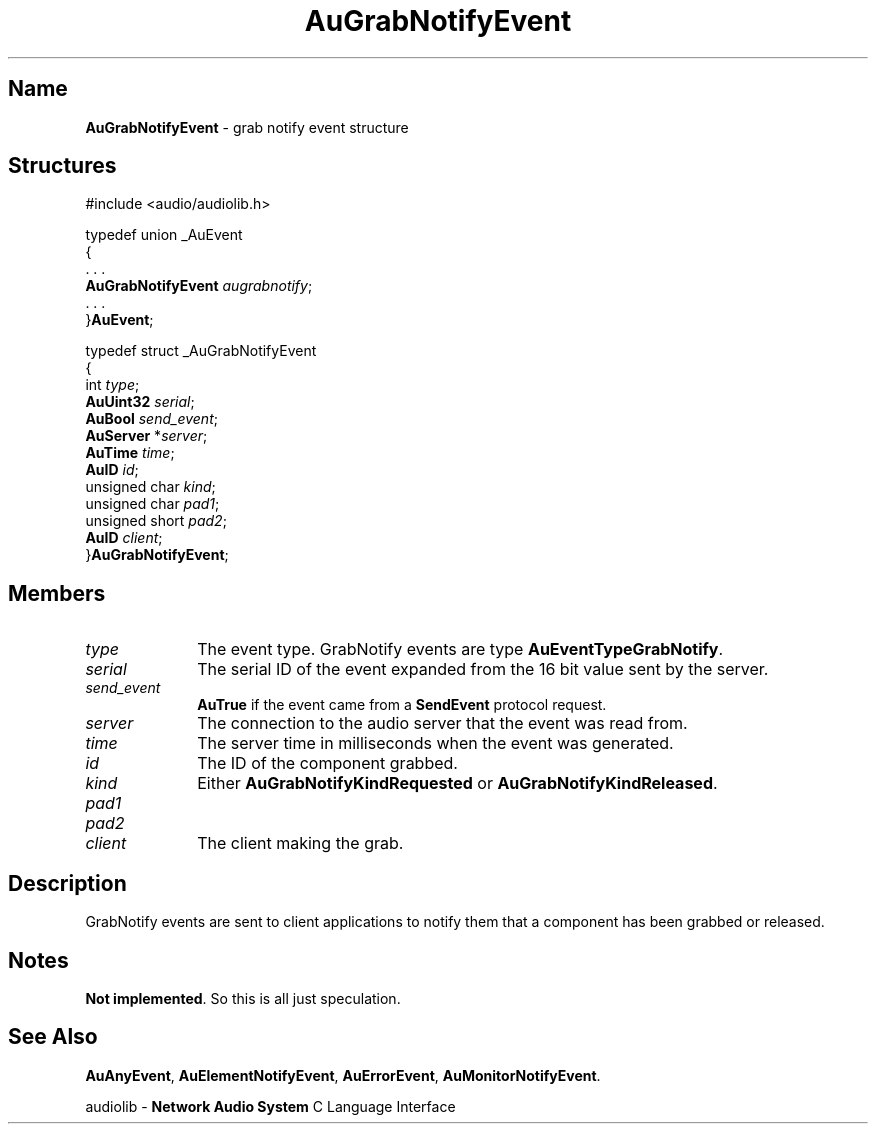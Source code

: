 .\" $NCDId: @(#)AuGrNEvt.man,v 1.1 1994/09/27 00:29:31 greg Exp $
.\" copyright 1994 Steven King
.\"
.\" portions are
.\" * Copyright 1993 Network Computing Devices, Inc.
.\" *
.\" * Permission to use, copy, modify, distribute, and sell this software and its
.\" * documentation for any purpose is hereby granted without fee, provided that
.\" * the above copyright notice appear in all copies and that both that
.\" * copyright notice and this permission notice appear in supporting
.\" * documentation, and that the name Network Computing Devices, Inc. not be
.\" * used in advertising or publicity pertaining to distribution of this
.\" * software without specific, written prior permission.
.\" * 
.\" * THIS SOFTWARE IS PROVIDED 'AS-IS'.  NETWORK COMPUTING DEVICES, INC.,
.\" * DISCLAIMS ALL WARRANTIES WITH REGARD TO THIS SOFTWARE, INCLUDING WITHOUT
.\" * LIMITATION ALL IMPLIED WARRANTIES OF MERCHANTABILITY, FITNESS FOR A
.\" * PARTICULAR PURPOSE, OR NONINFRINGEMENT.  IN NO EVENT SHALL NETWORK
.\" * COMPUTING DEVICES, INC., BE LIABLE FOR ANY DAMAGES WHATSOEVER, INCLUDING
.\" * SPECIAL, INCIDENTAL OR CONSEQUENTIAL DAMAGES, INCLUDING LOSS OF USE, DATA,
.\" * OR PROFITS, EVEN IF ADVISED OF THE POSSIBILITY THEREOF, AND REGARDLESS OF
.\" * WHETHER IN AN ACTION IN CONTRACT, TORT OR NEGLIGENCE, ARISING OUT OF OR IN
.\" * CONNECTION WITH THE USE OR PERFORMANCE OF THIS SOFTWARE.
.\"
.\" $Id$
.TH AuGrabNotifyEvent 3 "1.2" "audiolib - events"
.SH \fBName\fP
\fBAuGrabNotifyEvent\fP \- grab notify event structure
.SH \fBStructures\fP
#include <audio/audiolib.h>
.sp 1
typedef union _AuEvent
.br
{
.br
    . . .
.br
    \fBAuGrabNotifyEvent\fP \fIaugrabnotify\fP;
.br
    . . .
.br
}\fBAuEvent\fP;
.sp 1
typedef struct _AuGrabNotifyEvent
.br
{
.br
    int \fItype\fP;
.br
    \fBAuUint32\fP \fIserial\fP;
.br
    \fBAuBool\fP \fIsend_event\fP;
.br
    \fBAuServer\fP *\fIserver\fP;
.br
    \fBAuTime\fP \fItime\fP;
.br
    \fBAuID\fP \fIid\fP;
.br
    unsigned char \fIkind\fP;
.br
    unsigned char \fIpad1\fP;
.br
    unsigned short \fIpad2\fP;
.br
    \fBAuID\fP \fIclient\fP;
.br
}\fBAuGrabNotifyEvent\fP;
.SH \fBMembers\fP
.IP \fItype\fP 1i
The event type.
GrabNotify events are type \fBAuEventTypeGrabNotify\fP.
.IP \fIserial\fP 1i
The serial ID of the event expanded from the 16 bit value sent by the server.
.IP \fIsend_event\fP 1i
\fBAuTrue\fP if the event came from a \fBSendEvent\fP protocol request.
.IP \fIserver\fP 1i
The connection to the audio server that the event was read from.
.IP \fItime\fP 1i
The server time in milliseconds when the event was generated.
.IP \fIid\fP 1i
The ID of the component grabbed.
.IP \fIkind\fP 1i
Either \fBAuGrabNotifyKindRequested\fP or \fBAuGrabNotifyKindReleased\fP.
.IP \fIpad1\fP 1i
.IP \fIpad2\fP 1i
.IP \fIclient\fP 1i
The client making the grab.
.SH \fBDescription\fP
GrabNotify events are sent to client applications to notify them that a component has been grabbed or released.
.SH \fBNotes\fP
\fBNot implemented\fP.
So this is all just speculation.
.SH \fBSee Also\fP
\fBAuAnyEvent\fP,
\fBAuElementNotifyEvent\fP,
\fBAuErrorEvent\fP,
\fBAuMonitorNotifyEvent\fP.
.sp 1
audiolib \- \fBNetwork Audio System\fP C Language Interface
